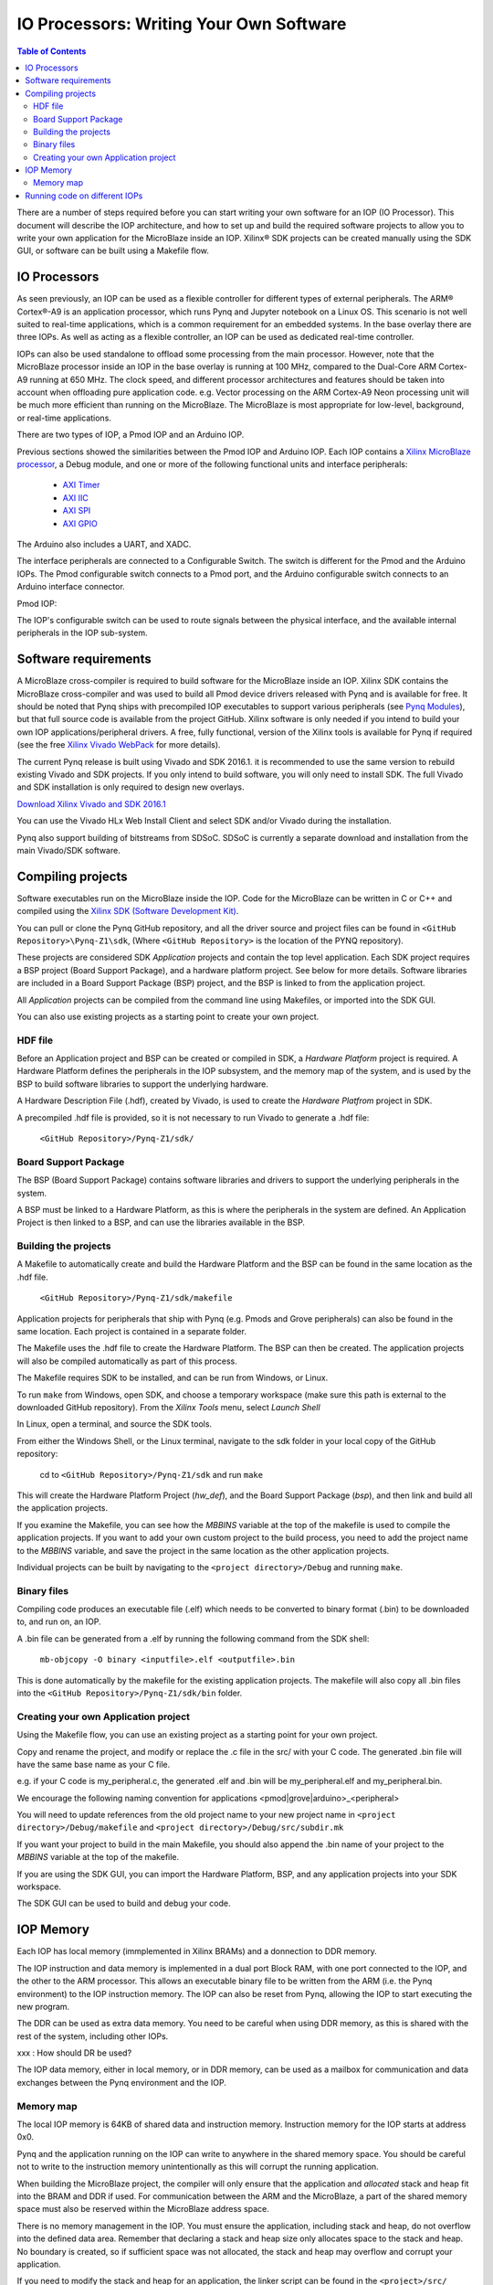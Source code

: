 ********************************************
IO Processors: Writing Your Own Software
********************************************

.. contents:: Table of Contents
   :depth: 2
   
There are a number of steps required before you can start writing your own software for an IOP (IO Processor). This document will describe the IOP architecture, and how to set up and build the required software projects to allow you to write your own application for the MicroBlaze inside an IOP. Xilinx® SDK projects can be created manually using the SDK GUI, or software can be built using a Makefile flow. 

IO Processors
==============

As seen previously, an IOP can be used as a flexible controller for different types of external peripherals. The ARM® Cortex®-A9 is an application processor, which runs Pynq and Jupyter notebook on a Linux OS. This scenario is not well suited to real-time applications, which is a common requirement for an embedded systems.  In the base overlay there are three IOPs. As well as acting as a flexible controller, an IOP can be used as dedicated real-time controller.

IOPs can also be used standalone to offload some processing from the main processor. However, note that the MicroBlaze processor inside an IOP in the base overlay is running at 100 MHz, compared to the Dual-Core ARM Cortex-A9 running at 650 MHz. The clock speed, and different processor architectures and features should be taken into account when offloading pure application code. e.g. Vector processing on the ARM Cortex-A9 Neon processing unit will be much more efficient than running on the MicroBlaze. The MicroBlaze is most appropriate for low-level, background, or real-time applications.

There are two types of IOP, a Pmod IOP and an Arduino IOP. 

Previous sections showed the similarities between the Pmod IOP and Arduino IOP. Each IOP contains a `Xilinx MicroBlaze processor <https://en.wikipedia.org/wiki/MicroBlaze>`_, a Debug module, and one or more of the following functional units and interface peripherals:

   * `AXI Timer <http://www.xilinx.com/support/documentation/ip_documentation/axi_timer/v2_0/pg079-axi-timer.pdf>`_
   * `AXI IIC <http://www.xilinx.com/support/documentation/ip_documentation/axi_iic/v2_0/pg090-axi-iic.pdf>`_
   * `AXI SPI <http://www.xilinx.com/support/documentation/ip_documentation/axi_quad_spi/v3_2/pg153-axi-quad-spi.pdf>`_
   * `AXI GPIO <http://www.xilinx.com/support/documentation/ip_documentation/axi_gpio/v2_0/pg144-axi-gpio.pdf>`_ 

The Arduino also includes a UART, and XADC. 

The interface peripherals are connected to a Configurable Switch. The switch is different for the Pmod and the Arduino IOPs. The Pmod configurable switch connects to a Pmod port, and the Arduino configurable switch connects to an Arduino interface connector.

Pmod IOP:


.. image:: ./images/pmod_iop.jpg
   :align: center

   
The IOP's configurable switch can be used to route signals between the physical interface, and the available internal peripherals in the IOP sub-system. 
     
Software requirements
==========================

A MicroBlaze cross-compiler is required to build software for the MicroBlaze inside an IOP.  Xilinx SDK contains the MicroBlaze cross-compiler and was used to build all Pmod device drivers released with Pynq and is available for free.  It should be noted that Pynq ships with precompiled IOP executables to support various peripherals (see `Pynq Modules <modules.html>`_), but that full source code is available from the project GitHub. Xilinx software is only needed if you intend to build your own IOP applications/peripheral drivers. A free, fully functional, version of the Xilinx tools is available for Pynq if required (see the free `Xilinx Vivado WebPack <https://www.xilinx.com/products/design-tools/vivado/vivado-webpack.html>`_ for more details).  

The current Pynq release is built using Vivado and SDK 2016.1. it is recommended to use the same version to rebuild existing Vivado and SDK projects. If you only intend to build software, you will only need to install SDK. The full Vivado and SDK installation is only required to design new overlays. 

`Download Xilinx Vivado and SDK 2016.1 <http://www.xilinx.com/support/download/index.html/content/xilinx/en/downloadNav/vivado-design-tools/2016-1.html>`_

You can use the Vivado HLx Web Install Client and select SDK and/or Vivado during the installation.

Pynq also support building of bitstreams from SDSoC. SDSoC is currently a separate download and installation from the main Vivado/SDK software. 

Compiling projects
==========================

Software executables run on the MicroBlaze inside the IOP. Code for the MicroBlaze can be written in C or C++ and compiled using the `Xilinx SDK (Software Development Kit) <http://www.xilinx.com/products/design-tools/embedded-software/sdk.html>`_. 

You can pull or clone the Pynq GitHub repository, and all the driver source and project files can be found in ``<GitHub Repository>\Pynq-Z1\sdk``,  (Where ``<GitHub Repository>`` is the location of the PYNQ repository).  

These projects are considered SDK *Application* projects and contain the top level application. Each SDK project requires a BSP project (Board Support Package), and a hardware platform project. See below for more details. Software libraries are included in a Board Support Package (BSP) project, and the BSP is linked to from the application project. 

All *Application* projects can be compiled from the command line using Makefiles, or imported into the SDK GUI. 

You can also use existing projects as a starting point to create your own project. 

HDF file
------------

Before an Application project and BSP can be created or compiled in SDK, a *Hardware Platform*  project is required. A Hardware Platform defines the peripherals in the IOP subsystem, and the memory map of the system, and is used by the BSP to build software libraries to support the underlying hardware. 

A Hardware Description File (.hdf), created by Vivado, is used to create the *Hardware Platfrom*  project in SDK.

A precompiled .hdf file is provided, so it is not necessary to run Vivado to generate a .hdf file:

   ``<GitHub Repository>/Pynq-Z1/sdk/``

Board Support Package
--------------------------

The BSP (Board Support Package) contains software libraries and drivers to support the underlying peripherals in the system.

A BSP must be linked to a Hardware Platform, as this is where the peripherals in the system are defined. An Application Project is then linked to a BSP, and can use the libraries available in the BSP.

Building the projects
--------------------------

A Makefile to automatically create and build the Hardware Platform and the BSP can be found in the same location as the .hdf file. 

    ``<GitHub Repository>/Pynq-Z1/sdk/makefile``

Application projects for peripherals that ship with Pynq (e.g. Pmods and Grove peripherals) can also be found in the same location. Each project is contained in a separate folder. 
   
The Makefile uses the .hdf file to create the Hardware Platform. The BSP can then be created. The application projects will also be compiled automatically as part of this process.

The Makefile requires SDK to be installed, and can be run from Windows, or Linux.

To run ``make`` from Windows, open SDK, and choose a temporary workspace (make sure this path is external to the downloaded GitHub repository). From the *Xilinx Tools* menu, select *Launch Shell*

.. image:: ./images/sdk_launch_shell.jpg
   :scale: 75%
   :align: center

In Linux, open a terminal, and source the SDK tools.

From either the Windows Shell, or the Linux terminal, navigate to the sdk folder in your local copy of the GitHub repository: 

   cd to ``<GitHub Repository>/Pynq-Z1/sdk`` and run ``make``

.. image:: ./images/sdk_make.JPG
   :scale: 75%
   :align: center

.. image:: ./images/sdk_make_result.JPG
   :scale: 75%
   :align: center
   
This will create the Hardware Platform Project (*hw_def*), and the Board Support Package (*bsp*), and then link and build all the application projects. 

If you examine the Makefile, you can see how the *MBBINS* variable at the top of the makefile is used to compile the application projects. If you want to add your own custom project to the build process, you need to add the project name to the *MBBINS* variable, and save the project in the same location as the other application projects.

Individual projects can be built by navigating to the ``<project directory>/Debug`` and running ``make``.

Binary files
-----------------

Compiling code produces an executable file (.elf) which needs to be converted to binary format (.bin) to be downloaded to, and run on, an IOP. 

A .bin file can be generated from a .elf by running the following command from the SDK shell:

    ``mb-objcopy -O binary <inputfile>.elf <outputfile>.bin``

This is done automatically by the makefile for the existing application projects. The makefile will also copy all .bin files into the ``<GitHub Repository>/Pynq-Z1/sdk/bin`` folder.

Creating your own Application project
--------------------------------------

Using the Makefile flow, you can use an existing project as a starting point for your own project. 

Copy and rename the project, and modify or replace the .c file in the src/ with your C code. The generated .bin file will have the same base name as your C file. 

e.g. if your C code is my_peripheral.c, the generated .elf and .bin will be my_peripheral.elf and my_peripheral.bin.

We encourage the following naming convention for applications <pmod|grove|arduino>_<peripheral>

You will need to update references from the old project name to your new project name in ``<project directory>/Debug/makefile`` and ``<project directory>/Debug/src/subdir.mk``

If you want your project to build in the main Makefile, you should also append the .bin name of your project to the *MBBINS* variable at the top of the makefile.

If you are using the SDK GUI, you can import the Hardware Platform, BSP, and any application projects into your SDK workspace.

.. image:: ./images/sdk_import_bsp.JPG
   :scale: 75%
   :align: center


The SDK GUI can be used to build and debug your code.  
    
IOP Memory
==========================


Each IOP has local memory (immplemented in Xilinx BRAMs) and a donnection to DDR memory. 

The IOP instruction and data memory is implemented in a dual port Block RAM, with one port connected to the IOP, and the other to the ARM processor. This allows an executable binary file to be written from the ARM (i.e. the Pynq environment) to the IOP instruction memory. The IOP can also be reset from Pynq, allowing the IOP to start executing the new program. 

The DDR can be used as extra data memory. You need to be careful when using DDR memory, as this is shared with the rest of the system, including other IOPs. 

xxx : How should DR be used?

The IOP data memory, either in local memory, or in DDR memory, can be used as a mailbox for communication and data exchanges between the Pynq environment and the IOP.


Memory map
----------

The local IOP memory is 64KB of shared data and instruction memory. Instruction memory for the IOP starts at address 0x0.

Pynq and the application running on the IOP can write to anywhere in the shared memory space. You should be careful not to write to the instruction memory unintentionally as this will corrupt the running application.  

When building the MicroBlaze project, the compiler will only ensure that the application and *allocated* stack and heap fit into the BRAM and DDR if used. For communication between the ARM and the MicroBlaze, a part of the shared memory space must also be reserved within the MicroBlaze address space. 

There is no memory management in the IOP. You must ensure the application, including stack and heap, do not overflow into the defined data area. Remember that declaring a stack and heap size only allocates space to the stack and heap. No boundary is created, so if sufficient space was not allocated, the stack and heap may overflow and corrupt your application.

If you need to modify the stack and heap for an application, the linker script can be found in the ``<project>/src/`` directory.

It is recommended to follow the convention for data communication between the two processors via MAILBOX. These MAILBOX values are defined in the header file.  


   ================================= ========
   Instruction and data memory start 0x0
   Instruction and data memory size  0xf000
   Shared mailbox memory start       0xf000
   Shared mailbox memory size        0x1000
   Shared mailbox Command Address    0xfffc
   ================================= ========


The following example explains how Python could initiate a read from a peripheral connected to an IOP. 

1. Python writes a read command (e.g. 0x3) to the mailbox command address (0xfffc).
2. MicroBlaze application checks the command address, and reads and decodes the command.
3. MicroBlaze performs a read from the peripheral and places the data at the mailbox base address (0xf000).
4. MicroBlaze writes 0x0 to the mailbox command address (0xfffc) to confirm transaction is complete.
5. Python checks the command address (0xfffc), and sees that the MicroBlaze has written 0x0, indicating the read is complete, and data is available.
6. Python reads the data in the mailbox base address (0xf000), completing the read.

Running code on different IOPs
=================================


The MicroBlaze local BRAM memory is mapped into the MircoBlaze address space, and also to the ARM address space.  These address spaces are independant, so the local memory will be located at different addresses in each memory space. Some example mappings are shown below to highlight the address translation between MicroBlaze and ARM's memory spaces.  

=================   =========================   ============================
IOP Base Address    MicroBlaze Address Space    ARM Equivalent Address Space
=================   =========================   ============================
0x4000_0000         0x0000_0000 - 0x0000_ffff   0x4000_0000 - 0x4000_ffff
0x4200_0000         0x0000_0000 - 0x0000_ffff   0x4200_0000 - 0x4200_ffff
0x4400_0000         0x0000_0000 - 0x0000_ffff   0x4400_0000 - 0x4400_ffff
=================   =========================   ============================

Note that each MicroBlaze has the same range for its address space. However, the location of each IOPs address space in the ARM memory map is different for each IOP. As the address space is the same for each IOP, any binary compiled for one Pmod IOP will work on another Pmod IOP. 

e.g. if IOP1 exists at 0x4000_0000, and IOP2 (a second instance of an IOP) exists at 0x4200_0000, the same binary can run on IOP1 by writing the binary from python to the 0x4000_0000 address space, and on IOP2 by writing to the 0x4200_0000. 

